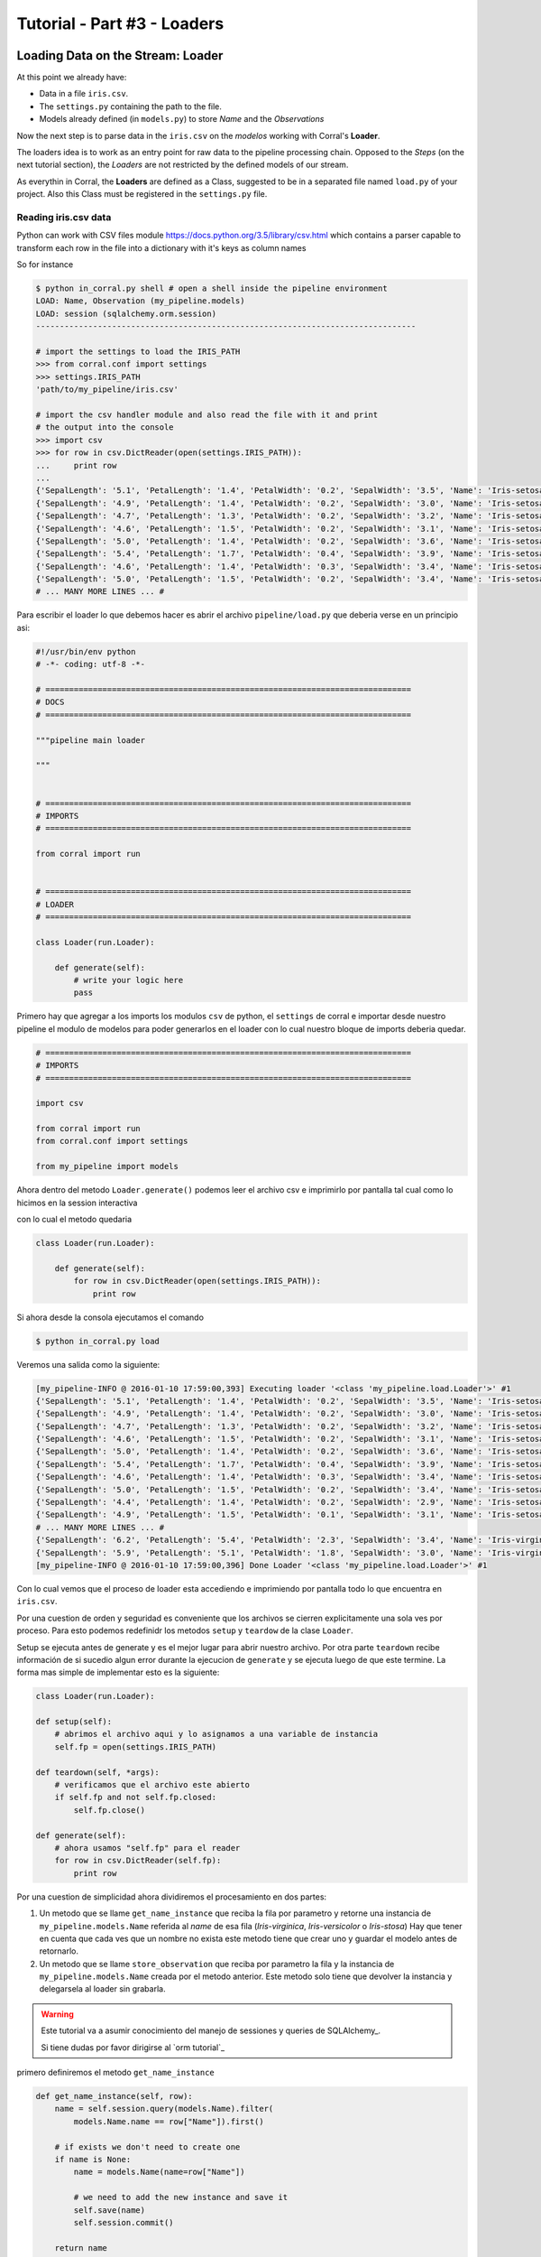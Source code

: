 Tutorial - Part #3 - Loaders
============================

Loading Data on the Stream: Loader
----------------------------------

At this point we already have:

- Data in a file ``iris.csv``.
- The ``settings.py`` containing the path to the file.
- Models already defined (in ``models.py``) to store *Name* and the
  *Observations*

Now the next step is to parse data in the ``iris.csv`` on the 
*modelos* working with Corral's **Loader**.

The loaders idea is to work as an entry point for raw data to the pipeline 
processing chain. Opposed to the *Steps* (on the next tutorial section), 
the *Loaders* are not restricted by the defined models of our stream.

As everythin in Corral, the **Loaders** are defined as a Class, suggested to be
in a separated file named ``load.py`` of your project. Also this Class must be registered
in the ``settings.py`` file.

Reading iris.csv data
^^^^^^^^^^^^^^^^^^^^^

Python can work with CSV files module 
https://docs.python.org/3.5/library/csv.html which contains a
parser capable to transform each row in the file into a dictionary
with it's keys as column names

So for instance

.. code-block:: pycon

    $ python in_corral.py shell # open a shell inside the pipeline environment
    LOAD: Name, Observation (my_pipeline.models)
    LOAD: session (sqlalchemy.orm.session)
    --------------------------------------------------------------------------------

    # import the settings to load the IRIS_PATH
    >>> from corral.conf import settings
    >>> settings.IRIS_PATH
    'path/to/my_pipeline/iris.csv'

    # import the csv handler module and also read the file with it and print
    # the output into the console
    >>> import csv
    >>> for row in csv.DictReader(open(settings.IRIS_PATH)):
    ...     print row
    ...
    {'SepalLength': '5.1', 'PetalLength': '1.4', 'PetalWidth': '0.2', 'SepalWidth': '3.5', 'Name': 'Iris-setosa'}
    {'SepalLength': '4.9', 'PetalLength': '1.4', 'PetalWidth': '0.2', 'SepalWidth': '3.0', 'Name': 'Iris-setosa'}
    {'SepalLength': '4.7', 'PetalLength': '1.3', 'PetalWidth': '0.2', 'SepalWidth': '3.2', 'Name': 'Iris-setosa'}
    {'SepalLength': '4.6', 'PetalLength': '1.5', 'PetalWidth': '0.2', 'SepalWidth': '3.1', 'Name': 'Iris-setosa'}
    {'SepalLength': '5.0', 'PetalLength': '1.4', 'PetalWidth': '0.2', 'SepalWidth': '3.6', 'Name': 'Iris-setosa'}
    {'SepalLength': '5.4', 'PetalLength': '1.7', 'PetalWidth': '0.4', 'SepalWidth': '3.9', 'Name': 'Iris-setosa'}
    {'SepalLength': '4.6', 'PetalLength': '1.4', 'PetalWidth': '0.3', 'SepalWidth': '3.4', 'Name': 'Iris-setosa'}
    {'SepalLength': '5.0', 'PetalLength': '1.5', 'PetalWidth': '0.2', 'SepalWidth': '3.4', 'Name': 'Iris-setosa'}
    # ... MANY MORE LINES ... #

Para escribir el loader lo que debemos hacer es abrir el archivo
``pipeline/load.py`` que deberia verse en un principio asi:

.. code-block:: python

    #!/usr/bin/env python
    # -*- coding: utf-8 -*-

    # =============================================================================
    # DOCS
    # =============================================================================

    """pipeline main loader

    """


    # =============================================================================
    # IMPORTS
    # =============================================================================

    from corral import run


    # =============================================================================
    # LOADER
    # =============================================================================

    class Loader(run.Loader):

        def generate(self):
            # write your logic here
            pass


Primero hay que agregar a los imports los modulos ``csv`` de python,
el ``settings`` de corral e importar desde nuestro pipeline el modulo de
modelos para poder generarlos en el loader con lo cual nuestro bloque de
imports deberia quedar.

.. code-block:: python

    # =============================================================================
    # IMPORTS
    # =============================================================================

    import csv

    from corral import run
    from corral.conf import settings

    from my_pipeline import models


Ahora dentro del metodo ``Loader.generate()`` podemos leer el archivo csv
e imprimirlo por pantalla tal cual como lo hicimos en la session interactiva

con lo cual el metodo quedaria


.. code-block:: python

    class Loader(run.Loader):

        def generate(self):
            for row in csv.DictReader(open(settings.IRIS_PATH)):
                print row

Si ahora desde la consola ejecutamos el comando

.. code-block:: bash

    $ python in_corral.py load

Veremos una salida como la siguiente:

.. code-block:: bash

    [my_pipeline-INFO @ 2016-01-10 17:59:00,393] Executing loader '<class 'my_pipeline.load.Loader'>' #1
    {'SepalLength': '5.1', 'PetalLength': '1.4', 'PetalWidth': '0.2', 'SepalWidth': '3.5', 'Name': 'Iris-setosa'}
    {'SepalLength': '4.9', 'PetalLength': '1.4', 'PetalWidth': '0.2', 'SepalWidth': '3.0', 'Name': 'Iris-setosa'}
    {'SepalLength': '4.7', 'PetalLength': '1.3', 'PetalWidth': '0.2', 'SepalWidth': '3.2', 'Name': 'Iris-setosa'}
    {'SepalLength': '4.6', 'PetalLength': '1.5', 'PetalWidth': '0.2', 'SepalWidth': '3.1', 'Name': 'Iris-setosa'}
    {'SepalLength': '5.0', 'PetalLength': '1.4', 'PetalWidth': '0.2', 'SepalWidth': '3.6', 'Name': 'Iris-setosa'}
    {'SepalLength': '5.4', 'PetalLength': '1.7', 'PetalWidth': '0.4', 'SepalWidth': '3.9', 'Name': 'Iris-setosa'}
    {'SepalLength': '4.6', 'PetalLength': '1.4', 'PetalWidth': '0.3', 'SepalWidth': '3.4', 'Name': 'Iris-setosa'}
    {'SepalLength': '5.0', 'PetalLength': '1.5', 'PetalWidth': '0.2', 'SepalWidth': '3.4', 'Name': 'Iris-setosa'}
    {'SepalLength': '4.4', 'PetalLength': '1.4', 'PetalWidth': '0.2', 'SepalWidth': '2.9', 'Name': 'Iris-setosa'}
    {'SepalLength': '4.9', 'PetalLength': '1.5', 'PetalWidth': '0.1', 'SepalWidth': '3.1', 'Name': 'Iris-setosa'}
    # ... MANY MORE LINES ... #
    {'SepalLength': '6.2', 'PetalLength': '5.4', 'PetalWidth': '2.3', 'SepalWidth': '3.4', 'Name': 'Iris-virginica'}
    {'SepalLength': '5.9', 'PetalLength': '5.1', 'PetalWidth': '1.8', 'SepalWidth': '3.0', 'Name': 'Iris-virginica'}
    [my_pipeline-INFO @ 2016-01-10 17:59:00,396] Done Loader '<class 'my_pipeline.load.Loader'>' #1

Con lo cual vemos que el proceso de loader esta accediendo e imprimiendo por
pantalla todo lo que encuentra en ``iris.csv``.

Por una cuestion de orden y seguridad es conveniente que los archivos se
cierren explicitamente una sola ves por proceso. Para esto
podemos redefinidr los metodos ``setup`` y ``teardow`` de la clase ``Loader``.

Setup se ejecuta antes de generate y es el mejor lugar para abrir nuestro
archivo. Por otra parte ``teardown`` recibe información de si sucedio algun
error durante la ejecucion de ``generate`` y se ejecuta luego de que este
termine. La forma mas simple de implementar esto es la siguiente:

.. code-block:: python

    class Loader(run.Loader):

    def setup(self):
        # abrimos el archivo aqui y lo asignamos a una variable de instancia
        self.fp = open(settings.IRIS_PATH)

    def teardown(self, *args):
        # verificamos que el archivo este abierto
        if self.fp and not self.fp.closed:
            self.fp.close()

    def generate(self):
        # ahora usamos "self.fp" para el reader
        for row in csv.DictReader(self.fp):
            print row

Por una cuestion de simplicidad ahora dividiremos el procesamiento en dos
partes:

#. Un metodo que se llame ``get_name_instance`` que reciba la fila por
   parametro y retorne una instancia de ``my_pipeline.models.Name`` referida
   al *name* de esa fila (*Iris-virginica*, *Iris-versicolor* o *Iris-stosa*)
   Hay que tener en cuenta que cada ves que un nombre no exista este metodo
   tiene que crear uno y guardar el modelo antes de retornarlo.
#. Un metodo que se llame ``store_observation`` que reciba por parametro la
   fila y la instancia de ``my_pipeline.models.Name`` creada por el metodo
   anterior. Este metodo solo tiene que devolver la instancia y delegarsela
   al loader sin grabarla.


.. warning::

    Este tutorial va a asumir conocimiento del manejo de sessiones y
    queries de SQLAlchemy_.

    Si tiene dudas por favor dirigirse al `orm tutorial`_


primero definiremos el metodo ``get_name_instance``


.. code-block:: python

    def get_name_instance(self, row):
        name = self.session.query(models.Name).filter(
            models.Name.name == row["Name"]).first()

        # if exists we don't need to create one
        if name is None:
            name = models.Name(name=row["Name"])

            # we need to add the new instance and save it
            self.save(name)
            self.session.commit()

        return name

ahora ``store_observation``:

.. code-block:: python

    def store_observation(self, row, name):
        return models.Observation(
            name=name,
            sepal_length=row["SepalLength"], sepal_width=row["SepalWidth"],
            petal_length=row["PetalLength"], petal_width=row["PetalWidth"])


Finalmente el metodo generate quedaría definido como:

.. code-block:: python

    def generate(self):
        # ahora usamos "self.fp" para el reader
        for row in csv.DictReader(self.fp):
            name = self.get_name_instance(row)
            obs = self.store_observation(row, name)
            yield obs

En la ultima linea con el comando ``yield`` delegamos la instancia creada
por ``store_observation`` a corral para que la persista llegado el momento.


.. warning::

    Tenga en cuenta que ``generate`` *por defecto* solo puede retornar ``None``
    o una *iterador* de instancias de *models* o un unico *model*. Si desea
    que pueda generar otra cosa es necesario redefinir el método ``validate``
    que no sera tratado en este tutorial.

Finalmente el loader debería quedar definido como:


.. code-block:: python

    class Loader(run.Loader):

    def setup(self):
        # abrimos el archivo aqui y lo asignamos a una variable de instancia
        self.fp = open(settings.IRIS_PATH)

    def teardown(self, *args):
        # verificamos que el archivo este abierto
        if self.fp and not self.fp.closed:
            self.fp.close()

    def get_name_instance(self, row):
        name = self.session.query(models.Name).filter(
            models.Name.name == row["Name"]).first()

        # if exists we need don't need to create one
        if name is None:
            name = models.Name(name=row["Name"])

            # we need to add the new instance and save it
            self.save(name)
            self.session.commit()

        return name

    def store_observation(self, row, name):
        return models.Observation(
            name=name,
            sepal_length=row["SepalLength"], sepal_width=row["SepalWidth"],
            petal_length=row["PetalLength"], petal_width=row["PetalWidth"])

    def generate(self):
        # ahora usamos "self.fp" para el reader
        for row in csv.DictReader(self.fp):
            name = self.get_name_instance(row)
            obs = self.store_observation(row, name)
            yield obs


.. note::

    Si quiere ver como registrar otro nombre de clase como loader, simplemente
    cambie el valor de la variable ``LOADER`` en ``setings.py``.


Ahora cuando ejecutamos:

.. code-block:: bash

    $ python in_corral load

El resultado sera una serie de comandos sql parecidos al siguiente:

.. code-block:: bash

    ...
    [my_pipeline-INFO @ 2016-01-10 19:10:21,800] ('Iris-setosa', 1, 0)
    [my_pipeline-INFO @ 2016-01-10 19:10:21,801] INSERT INTO "Observation" (name_id, sepal_length, sepal_width, petal_length, petal_width) VALUES (?, ?, ?, ?, ?)
    [my_pipeline-INFO @ 2016-01-10 19:10:21,801] (1, 4.6, 3.4, 1.4, 0.3)
    [my_pipeline-INFO @ 2016-01-10 19:10:21,802] SELECT "Name".id AS "Name_id", "Name".name AS "Name_name"
    FROM "Name"
    WHERE "Name".name = ?
     LIMIT ? OFFSET ?
    [my_pipeline-INFO @ 2016-01-10 19:10:21,802] ('Iris-setosa', 1, 0)
    [my_pipeline-INFO @ 2016-01-10 19:10:21,804] INSERT INTO "Observation" (name_id, sepal_length, sepal_width, petal_length, petal_width) VALUES (?, ?, ?, ?, ?)
    [my_pipeline-INFO @ 2016-01-10 19:10:21,804] (1, 5.0, 3.4, 1.5, 0.2)
    ...


Podemos explorar los datos cargados con:

.. code-block:: bash

    $ python in_corral.py dbshell
    Connected to: Engine(sqlite:///my_pipeline-dev.db)
    Type 'exit;' or '<CTRL> + <D>' for exit the shell

    SQL> select * from observation limit 10;
    +----+---------+--------------+-------------+--------------+-------------+
    | id | name_id | sepal_length | sepal_width | petal_length | petal_width |
    +====+=========+==============+=============+==============+=============+
    | 1  | 1       | 5.100        | 3.500       | 1.400        | 0.200       |
    | 2  | 1       | 4.900        | 3           | 1.400        | 0.200       |
    | 3  | 1       | 4.700        | 3.200       | 1.300        | 0.200       |
    | 4  | 1       | 4.600        | 3.100       | 1.500        | 0.200       |
    | 5  | 1       | 5            | 3.600       | 1.400        | 0.200       |
    | 6  | 1       | 5.400        | 3.900       | 1.700        | 0.400       |
    | 7  | 1       | 4.600        | 3.400       | 1.400        | 0.300       |
    | 8  | 1       | 5            | 3.400       | 1.500        | 0.200       |
    | 9  | 1       | 4.400        | 2.900       | 1.400        | 0.200       |
    | 10 | 1       | 4.900        | 3.100       | 1.500        | 0.100       |
    +----+---------+--------------+-------------+--------------+-------------+
    SQL>

O más comodamente con Python:

.. code-block:: python

    >>> for obs in session.query(Observation).all():
    ...     print obs
    ...
    [my_pipeline-INFO @ 2016-01-10 19:24:20,555] SELECT CAST('test plain returns' AS VARCHAR(60)) AS anon_1
    [my_pipeline-INFO @ 2016-01-10 19:24:20,556] ()
    [my_pipeline-INFO @ 2016-01-10 19:24:20,556] SELECT CAST('test unicode returns' AS VARCHAR(60)) AS anon_1
    [my_pipeline-INFO @ 2016-01-10 19:24:20,556] ()
    [my_pipeline-INFO @ 2016-01-10 19:24:20,557] BEGIN (implicit)
    [my_pipeline-INFO @ 2016-01-10 19:24:20,558] SELECT "Observation".id AS "Observation_id", "Observation".name_id AS "Observation_name_id", "Observation".sepal_length AS "Observation_sepal_length", "Observation".sepal_width AS "Observation_sepal_width", "Observation".petal_length AS "Observation_petal_length", "Observation".petal_width AS "Observation_petal_width"
    FROM "Observation"
    [my_pipeline-INFO @ 2016-01-10 19:24:20,558] ()
    <my_pipeline.models.Observation object at 0x7fd14f45ee90>
    <my_pipeline.models.Observation object at 0x7fd14f45e9d0>
    <my_pipeline.models.Observation object at 0x7fd14f45eb50>
    <my_pipeline.models.Observation object at 0x7fd14f45e950>

    >>> for name in session.query(Name).all():
    ...     print name
    ...
    [my_pipeline-INFO @ 2016-01-10 19:26:01,907] SELECT "Name".id AS "Name_id", "Name".name AS "Name_name"
    FROM "Name"
    [my_pipeline-INFO @ 2016-01-10 19:26:01,907] ()
    <my_pipeline.models.Name object at 0x7fd14f414a50>
    <my_pipeline.models.Name object at 0x7fd14f414b10>
    <my_pipeline.models.Name object at 0x7fd14f414bd0>

Como se ve la salida es muy poco representativa de que son los datos que
estamos viendo. Podeos mejorar esto redefiniendo los métodos ``__repr__`` de
los modelos (https://docs.python.org/2/reference/datamodel.html#object.__repr__)


Mejorando el feedback de las instancias en la session iteractiva
----------------------------------------------------------------

Podemos definir el ``__repr__`` de ``Name`` como:

.. code-block:: python

    class Name(db.Model):

        ...

        def __repr__(self):
            return "<Name '{}' {}>".format(self.name, self.id)

y el de ``Observation`` como:

.. code-block:: python

    class Observation(db.Model):

        ...

        def __repr__(self):
            return "<Observation ({}, {}, {}, {}, {}) {}>".format(
                self.name.name,
                self.sepal_length, self.sepal_width,
                self.petal_length, self.petal_width, self.id)


.. code-block:: bash

    $ python in_corral.py shell --shell plain
    LOAD: Name, Observation (my_pipeline.models)
    LOAD: session (sqlalchemy.orm.session)
    --------------------------------------------------------------------------------
    >>> for obs in session.query(Observation).all():
    ...     print obs
    ...
    <Observation (Iris-setosa, 5.1, 3.5, 1.4, 0.2) 1>
    <Observation (Iris-setosa, 4.9, 3.0, 1.4, 0.2) 2>
    <Observation (Iris-setosa, 4.7, 3.2, 1.3, 0.2) 3>

    # O podriamos buscar todas las versicolor
    >>> name_versicolor = session.query(Name).filter(Name.name=="Iris-versicolor").first()
    >>>  name_versicolor.observations
    ...
    [<Observation (Iris-versicolor, 7.0, 3.2, 4.7, 1.4) 51>,
     <Observation (Iris-versicolor, 6.4, 3.2, 4.5, 1.5) 52>,
     <Observation (Iris-versicolor, 6.9, 3.1, 4.9, 1.5) 53>,
     <Observation (Iris-versicolor, 5.5, 2.3, 4.0, 1.3) 54>,
     <Observation (Iris-versicolor, 6.5, 2.8, 4.6, 1.5) 55>,
     ...]

